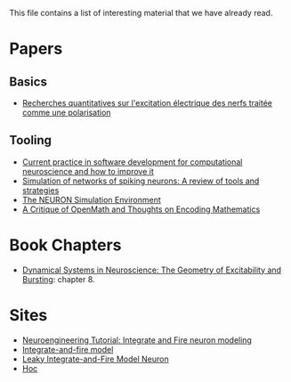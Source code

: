 This file contains a list of interesting material that we have already
read.

* Papers

** Basics

- [[http://www.snv.jussieu.fr/brette/papers/Lap07.pdf][Recherches quantitatives sur l'excitation électrique des nerfs
  traitée comme une polarisation]]

** Tooling

- [[http://arxiv.org/pdf/1205.3025.pdf][Current practice in software development for computational
  neuroscience and how to improve it]]
- [[http://www.ncbi.nlm.nih.gov/pmc/articles/PMC2638500/pdf/nihms87576.pdf][Simulation of networks of spiking neurons: A review of tools and
  strategies]]
- [[http://www.neuron.yale.edu/neuron/static/papers/hbtnn2/overviewforhbtnn2e.pdf][The NEURON Simulation Environment]]
- [[http://www.cs.berkeley.edu/~fateman/papers/openmathcrit.pdf][A Critique of OpenMath and Thoughts on Encoding Mathematics]]

* Book Chapters

- [[http://cns-classes.bu.edu/cn510/Papers/Izhikevich_Ch8.pdf][Dynamical Systems in Neuroscience: The Geometry of Excitability and
  Bursting]]: chapter 8.

* Sites

- [[http://www.slideshare.net/ZubinBhuyan/x-neuro-integrate-and-fire-neuron-modeling][Neuroengineering Tutorial: Integrate and Fire neuron modeling]]
- [[http://icwww.epfl.ch/~gerstner/SPNM/node26.html][Integrate-and-fire model]]
- [[http://people.brandeis.edu/~pmiller/COMP_NEURO/lifb.pdf][Leaky Integrate-and-Fire Model Neuron]]
- [[http://www.neuron.yale.edu/neuron/static/docs/refman/hoc.html][Hoc]]

